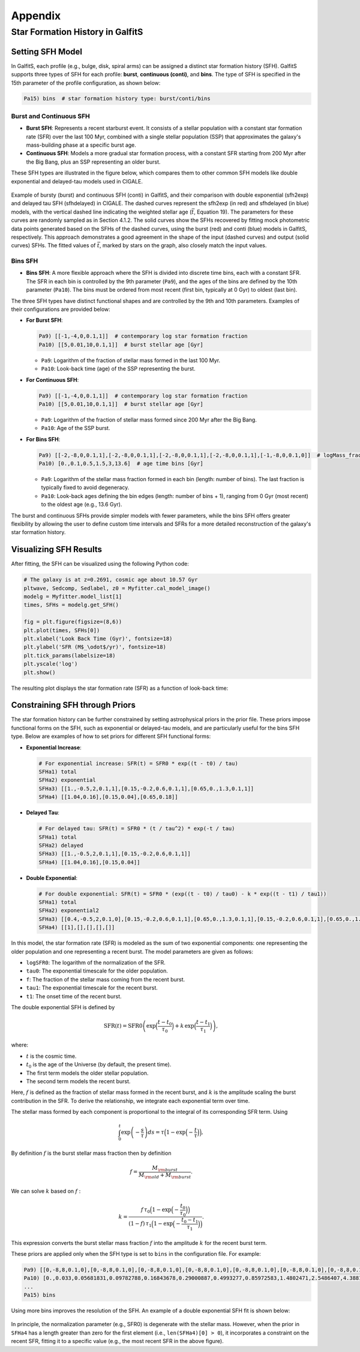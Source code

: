 Appendix
========

Star Formation History in GalfitS
---------------------------------

Setting SFH Model
~~~~~~~~~~~~~~~~~

In GalfitS, each profile (e.g., bulge, disk, spiral arms) can be assigned a distinct star formation history (SFH). GalfitS supports three types of SFH for each profile: **burst**, **continuous (conti)**, and **bins**. The type of SFH is specified in the 15th parameter of the profile configuration, as shown below:

.. code-block:: none

   Pa15) bins  # star formation history type: burst/conti/bins

Burst and Continuous SFH
^^^^^^^^^^^^^^^^^^^^^^^^^^

- **Burst SFH**: Represents a recent starburst event. It consists of a stellar population with a constant star formation rate (SFR) over the last 100 Myr, combined with a single stellar population (SSP) that approximates the galaxy's mass-building phase at a specific burst age.
- **Continuous SFH**: Models a more gradual star formation process, with a constant SFR starting from 200 Myr after the Big Bang, plus an SSP representing an older burst.

These SFH types are illustrated in the figure below, which compares them to other common SFH models like double exponential and delayed-tau models used in CIGALE.

.. figure:: ./fig/sfh_burst_conti.png
   :align: center

   Example of bursty (burst) and continuous SFH (conti) in GalfitS, and their comparison with double exponential (sfh2exp) and delayed tau SFH (sfhdelayed) in CIGALE. The dashed curves represent the sfh2exp (in red) and sfhdelayed (in blue) models, with the vertical dashed line indicating the weighted stellar age (:math:`\bar{t}`, Equation 19). The parameters for these curves are randomly sampled as in Section 4.1.2. The solid curves show the SFHs recovered by fitting mock photometric data points generated based on the SFHs of the dashed curves, using the burst (red) and conti (blue) models in GalfitS, respectively. This approach demonstrates a good agreement in the shape of the input (dashed curves) and output (solid curves) SFHs. The fitted values of :math:`\bar{t}`, marked by stars on the graph, also closely match the input values.

Bins SFH
^^^^^^^^

- **Bins SFH**: A more flexible approach where the SFH is divided into discrete time bins, each with a constant SFR. The SFR in each bin is controlled by the 9th parameter (``Pa9``), and the ages of the bins are defined by the 10th parameter (``Pa10``). The bins must be ordered from most recent (first bin, typically at 0 Gyr) to oldest (last bin).

The three SFH types have distinct functional shapes and are controlled by the 9th and 10th parameters. Examples of their configurations are provided below:

- **For Burst SFH**:

  .. code-block:: none

     Pa9) [[-1,-4,0,0.1,1]]  # contemporary log star formation fraction
     Pa10) [[5,0.01,10,0.1,1]]  # burst stellar age [Gyr]

  - ``Pa9``: Logarithm of the fraction of stellar mass formed in the last 100 Myr.
  - ``Pa10``: Look-back time (age) of the SSP representing the burst.

- **For Continuous SFH**:

  .. code-block:: none

     Pa9) [[-1,-4,0,0.1,1]]  # contemporary log star formation fraction
     Pa10) [[5,0.01,10,0.1,1]]  # burst stellar age [Gyr]

  - ``Pa9``: Logarithm of the fraction of stellar mass formed since 200 Myr after the Big Bang.
  - ``Pa10``: Age of the SSP burst.

- **For Bins SFH**:

  .. code-block:: none

     Pa9) [[-2,-8,0,0.1,1],[-2,-8,0,0.1,1],[-2,-8,0,0.1,1],[-2,-8,0,0.1,1],[-1,-8,0,0.1,0]]  # logMass_fraction formed at each time bin
     Pa10) [0.,0.1,0.5,1.5,3,13.6]  # age time bins [Gyr]

  - ``Pa9``: Logarithm of the stellar mass fraction formed in each bin (length: number of bins). The last fraction is typically fixed to avoid degeneracy.
  - ``Pa10``: Look-back ages defining the bin edges (length: number of bins + 1), ranging from 0 Gyr (most recent) to the oldest age (e.g., 13.6 Gyr).

The burst and continuous SFHs provide simpler models with fewer parameters, while the bins SFH offers greater flexibility by allowing the user to define custom time intervals and SFRs for a more detailed reconstruction of the galaxy's star formation history.

Visualizing SFH Results
~~~~~~~~~~~~~~~~~~~~~~~~

After fitting, the SFH can be visualized using the following Python code:

.. code-block:: python

    # The galaxy is at z=0.2691, cosmic age about 10.57 Gyr
    pltwave, Sedcomp, Sedlabel, z0 = Myfitter.cal_model_image()
    modelg = Myfitter.model_list[1]
    times, SFHs = modelg.get_SFH()

    fig = plt.figure(figsize=(8,6))
    plt.plot(times, SFHs[0])
    plt.xlabel('Look Back Time (Gyr)', fontsize=18)
    plt.ylabel('SFR (M$_\odot$/yr)', fontsize=18)
    plt.tick_params(labelsize=18)
    plt.yscale('log')
    plt.show()

The resulting plot displays the star formation rate (SFR) as a function of look-back time:

.. figure:: ./fig/sfh1.png
   :align: center

Constraining SFH through Priors
~~~~~~~~~~~~~~~~~~~~~~~~~~~~~~~

The star formation history can be further constrained by setting astrophysical priors in the prior file. These priors impose functional forms on the SFH, such as exponential or delayed-tau models, and are particularly useful for the bins SFH type. Below are examples of how to set priors for different SFH functional forms:

- **Exponential Increase**:

  .. code-block:: none

     # For exponential increase: SFR(t) = SFR0 * exp((t - t0) / tau)
     SFHa1) total
     SFHa2) exponential
     SFHa3) [[1.,-0.5,2,0.1,1],[0.15,-0.2,0.6,0.1,1],[0.65,0.,1.3,0.1,1]]
     SFHa4) [[1.04,0.16],[0.15,0.04],[0.65,0.18]]

- **Delayed Tau**:

  .. code-block:: none

     # For delayed tau: SFR(t) = SFR0 * (t / tau^2) * exp(-t / tau)
     SFHa1) total
     SFHa2) delayed
     SFHa3) [[1.,-0.5,2,0.1,1],[0.15,-0.2,0.6,0.1,1]]
     SFHa4) [[1.04,0.16],[0.15,0.04]]

- **Double Exponential**:

  .. code-block:: none

     # For double exponential: SFR(t) = SFR0 * (exp((t - t0) / tau0) - k * exp((t - t1) / tau1))
     SFHa1) total
     SFHa2) exponential2
     SFHa3) [[0.4,-0.5,2,0.1,0],[0.15,-0.2,0.6,0.1,1],[0.65,0.,1.3,0.1,1],[0.15,-0.2,0.6,0.1,1],[0.65,0.,1.3,0.1,1]]
     SFHa4) [[1],[],[],[],[]]

In this model, the star formation rate (SFR) is modeled as the sum of two exponential components:
one representing the older population and one representing a recent burst. The model 
parameters are given as follows:

- ``logSFR0``: The logarithm of the normalization of the SFR.
- ``tau0``: The exponential timescale for the older population.
- ``f``: The fraction of the stellar mass coming from the recent burst.
- ``tau1``: The exponential timescale for the recent burst.
- ``t1``: The onset time of the recent burst.

The double exponential SFH is defined by

.. math::

   \mathrm{SFR}(t) = \mathrm{SFR0} \left(\exp\Bigl(\frac{t-t_0}{\tau_0}\Bigr) + k\,\exp\Bigl(\frac{t-t_1}{\tau_1}\Bigr)\right),

where:

- :math:`t` is the cosmic time.
- :math:`t_0` is the age of the Universe (by default, the present time).
- The first term models the older stellar population.
- The second term models the recent burst.

Here, :math:`f` is defined as the fraction of stellar mass formed in the recent burst, and
:math:`k` is the amplitude scaling the burst contribution in the SFR. To derive the relationship,
we integrate each exponential term over time.

The stellar mass formed by each component is proportional to the integral of its
corresponding SFR term. Using

.. math::

   \int_0^t \exp\left(-\frac{s}{\tau}\right)ds = \tau\Bigl(1 - \exp\Bigl(-\frac{t}{\tau}\Bigr)\Bigr),


By definition :math:`f` is the burst stellar mass fraction then by definition

.. math::

   f = \frac{M_{\rm burst}}{M_{\rm old} + M_{\rm burst}}.

We can solve :math:`k` based on :math:`f` :

.. math::

   k = \frac{f\,\tau_0\Bigl(1 - \exp\Bigl(-\frac{t_0}{\tau_0}\Bigr)\Bigr)}
            {(1-f)\,\tau_1\Bigl(1 - \exp\Bigl(-\frac{t_0-t_1}{\tau_1}\Bigr)\Bigr)}.

This expression converts the burst stellar mass fraction :math:`f` into the amplitude :math:`k`
for the recent burst term.

These priors are applied only when the SFH type is set to ``bins`` in the configuration file. For example:

.. code-block:: none

   Pa9) [[0,-8,8,0.1,0],[0,-8,8,0.1,0],[0,-8,8,0.1,0],[0,-8,8,0.1,0],[0,-8,8,0.1,0],[0,-8,8,0.1,0],[0,-8,8,0.1,0],[0,-8,8,0.1,0],[0,-8,8,0.1,0],[0,-8,8,0.1,0],[0,-8,8,0.1,0],[0,-8,8,0.1,0]]  # logMass_fraction formed at each time bin
   Pa10) [0.,0.033,0.05681831,0.09782788,0.16843678,0.29000887,0.4993277,0.85972583,1.4802471,2.5486407,4.3881655,7.5553966,13.008631]  # age time bins [Gyr]
   ...
   Pa15) bins

Using more bins improves the resolution of the SFH. An example of a double exponential SFH fit is shown below:

.. figure:: ./fig/sfh2.jpg
   :align: center

In principle, the normalization parameter (e.g., SFR0) is degenerate with the stellar mass. However, when the prior in ``SFHa4`` has a length greater than zero for the first element (i.e., ``len(SFHa4)[0] > 0``), it incorporates a constraint on the recent SFR, fitting it to a specific value (e.g., the most recent SFR in the above figure).
